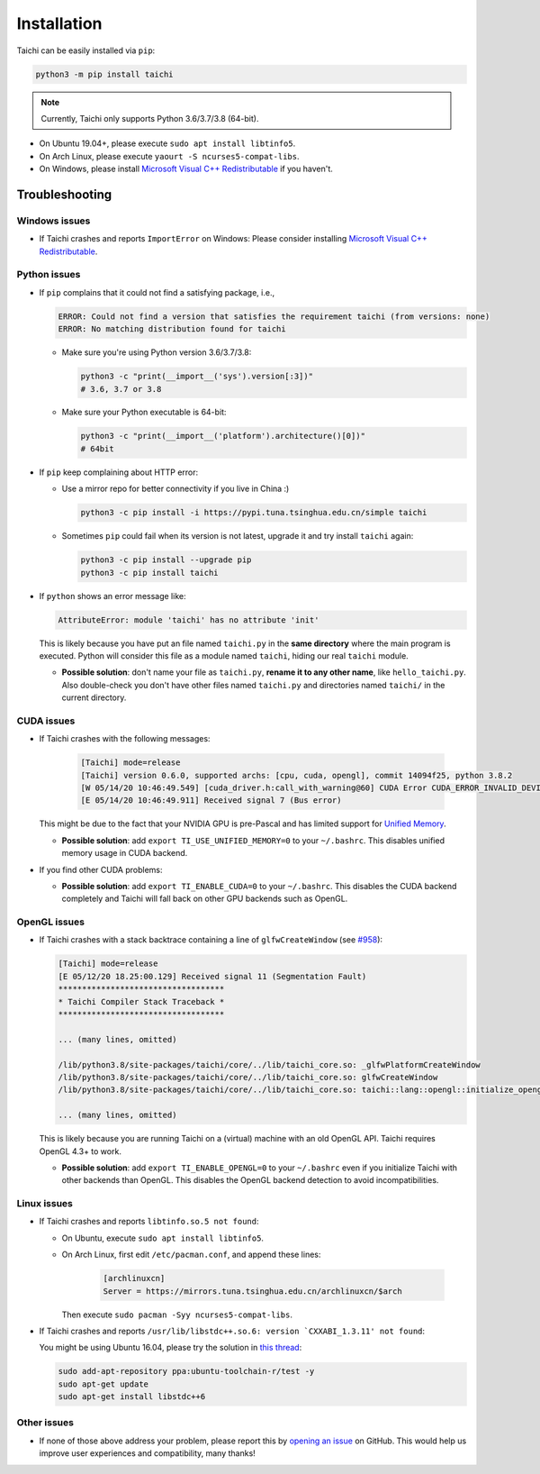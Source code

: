 Installation
============

Taichi can be easily installed via ``pip``:

.. code-block:: bash

  python3 -m pip install taichi

.. note::

    Currently, Taichi only supports Python 3.6/3.7/3.8 (64-bit).


- On Ubuntu 19.04+, please execute ``sudo apt install libtinfo5``.
- On Arch Linux, please execute ``yaourt -S ncurses5-compat-libs``.
- On Windows, please install `Microsoft Visual C++ Redistributable <https://aka.ms/vs/16/release/vc_redist.x64.exe>`_ if you haven't.


.. _troubleshooting:

Troubleshooting
---------------

Windows issues
**************

- If Taichi crashes and reports ``ImportError`` on Windows: Please consider installing `Microsoft Visual C++ Redistributable <https://aka.ms/vs/16/release/vc_redist.x64.exe>`_.

Python issues
*************

- If ``pip`` complains that it could not find a satisfying package, i.e.,

  .. code-block:: none

    ERROR: Could not find a version that satisfies the requirement taichi (from versions: none)
    ERROR: No matching distribution found for taichi

  * Make sure you're using Python version 3.6/3.7/3.8:

    .. code-block:: bash

      python3 -c "print(__import__('sys').version[:3])"
      # 3.6, 3.7 or 3.8

  * Make sure your Python executable is 64-bit:

    .. code-block:: bash

      python3 -c "print(__import__('platform').architecture()[0])"
      # 64bit

- If ``pip`` keep complaining about HTTP error:

  * Use a mirror repo for better connectivity if you live in China :)

    .. code-block:: bash

      python3 -c pip install -i https://pypi.tuna.tsinghua.edu.cn/simple taichi

  * Sometimes ``pip`` could fail when its version is not latest, upgrade it and
    try install ``taichi`` again:

    .. code-block:: bash

      python3 -c pip install --upgrade pip
      python3 -c pip install taichi

- If ``python`` shows an error message like:

  .. code-block:: none

    AttributeError: module 'taichi' has no attribute 'init'

  This is likely because you have put an file named ``taichi.py`` in the **same
  directory** where the main program is executed. Python will consider this file
  as a module named ``taichi``, hiding our real ``taichi`` module.

  * **Possible solution**: don't name your file as ``taichi.py``, **rename it
    to any other name**, like ``hello_taichi.py``. Also double-check you don't
    have other files named ``taichi.py`` and directories named ``taichi/`` in
    the current directory.


CUDA issues
***********

- If Taichi crashes with the following messages:

    .. code-block:: none

        [Taichi] mode=release
        [Taichi] version 0.6.0, supported archs: [cpu, cuda, opengl], commit 14094f25, python 3.8.2
        [W 05/14/20 10:46:49.549] [cuda_driver.h:call_with_warning@60] CUDA Error CUDA_ERROR_INVALID_DEVICE: invalid device ordinal while calling mem_advise (cuMemAdvise)
        [E 05/14/20 10:46:49.911] Received signal 7 (Bus error)


  This might be due to the fact that your NVIDIA GPU is pre-Pascal and has limited support for `Unified Memory <https://www.nextplatform.com/2019/01/24/unified-memory-the-final-piece-of-the-gpu-programming-puzzle/>`_.

  * **Possible solution**: add ``export TI_USE_UNIFIED_MEMORY=0`` to your ``~/.bashrc``. This disables unified memory usage in CUDA backend.


- If you find other CUDA problems:

  * **Possible solution**: add ``export TI_ENABLE_CUDA=0`` to your  ``~/.bashrc``. This disables the CUDA backend completely and Taichi will fall back on other GPU backends such as OpenGL.


OpenGL issues
*************

- If Taichi crashes with a stack backtrace containing a line of ``glfwCreateWindow`` (see `#958 <https://github.com/taichi-dev/taichi/issues/958>`_):

  .. code-block:: none

        [Taichi] mode=release
        [E 05/12/20 18.25:00.129] Received signal 11 (Segmentation Fault)
        ***********************************
        * Taichi Compiler Stack Traceback *
        ***********************************

        ... (many lines, omitted)

        /lib/python3.8/site-packages/taichi/core/../lib/taichi_core.so: _glfwPlatformCreateWindow
        /lib/python3.8/site-packages/taichi/core/../lib/taichi_core.so: glfwCreateWindow
        /lib/python3.8/site-packages/taichi/core/../lib/taichi_core.so: taichi::lang::opengl::initialize_opengl(bool)

        ... (many lines, omitted)

  This is likely because you are running Taichi on a (virtual) machine with an old OpenGL API. Taichi requires OpenGL 4.3+ to work.

  * **Possible solution**: add ``export TI_ENABLE_OPENGL=0`` to your  ``~/.bashrc`` even if you initialize Taichi with other backends than OpenGL. This disables the OpenGL backend detection to avoid incompatibilities.


Linux issues
************

- If Taichi crashes and reports ``libtinfo.so.5 not found``:

  * On Ubuntu, execute ``sudo apt install libtinfo5``.

  * On Arch Linux, first edit ``/etc/pacman.conf``, and append these lines:

      .. code-block:: none

        [archlinuxcn]
        Server = https://mirrors.tuna.tsinghua.edu.cn/archlinuxcn/$arch

    Then execute ``sudo pacman -Syy ncurses5-compat-libs``.

- If Taichi crashes and reports ``/usr/lib/libstdc++.so.6: version `CXXABI_1.3.11' not found``:

  You might be using Ubuntu 16.04, please try the solution in `this thread <https://github.com/tensorflow/serving/issues/819#issuecomment-377776784>`_:

  .. code-block:: bash

      sudo add-apt-repository ppa:ubuntu-toolchain-r/test -y
      sudo apt-get update
      sudo apt-get install libstdc++6


Other issues
************

- If none of those above address your problem, please report this by `opening an issue <https://github.com/taichi-dev/taichi/issues/new?labels=potential+bug&template=bug_report.md>`_ on GitHub. This would help us improve user experiences and compatibility, many thanks!
